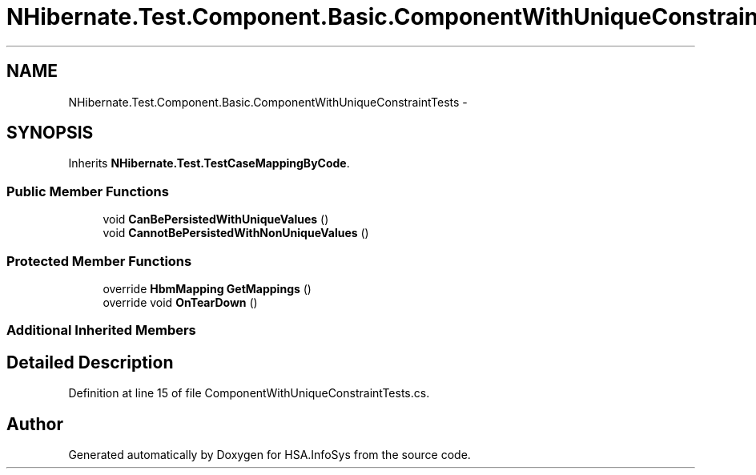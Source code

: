 .TH "NHibernate.Test.Component.Basic.ComponentWithUniqueConstraintTests" 3 "Fri Jul 5 2013" "Version 1.0" "HSA.InfoSys" \" -*- nroff -*-
.ad l
.nh
.SH NAME
NHibernate.Test.Component.Basic.ComponentWithUniqueConstraintTests \- 
.SH SYNOPSIS
.br
.PP
.PP
Inherits \fBNHibernate\&.Test\&.TestCaseMappingByCode\fP\&.
.SS "Public Member Functions"

.in +1c
.ti -1c
.RI "void \fBCanBePersistedWithUniqueValues\fP ()"
.br
.ti -1c
.RI "void \fBCannotBePersistedWithNonUniqueValues\fP ()"
.br
.in -1c
.SS "Protected Member Functions"

.in +1c
.ti -1c
.RI "override \fBHbmMapping\fP \fBGetMappings\fP ()"
.br
.ti -1c
.RI "override void \fBOnTearDown\fP ()"
.br
.in -1c
.SS "Additional Inherited Members"
.SH "Detailed Description"
.PP 
Definition at line 15 of file ComponentWithUniqueConstraintTests\&.cs\&.

.SH "Author"
.PP 
Generated automatically by Doxygen for HSA\&.InfoSys from the source code\&.
